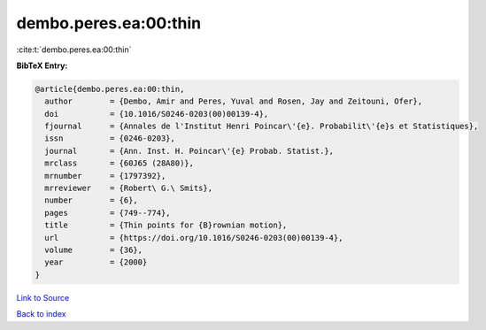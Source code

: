 dembo.peres.ea:00:thin
======================

:cite:t:`dembo.peres.ea:00:thin`

**BibTeX Entry:**

.. code-block:: bibtex

   @article{dembo.peres.ea:00:thin,
     author        = {Dembo, Amir and Peres, Yuval and Rosen, Jay and Zeitouni, Ofer},
     doi           = {10.1016/S0246-0203(00)00139-4},
     fjournal      = {Annales de l'Institut Henri Poincar\'{e}. Probabilit\'{e}s et Statistiques},
     issn          = {0246-0203},
     journal       = {Ann. Inst. H. Poincar\'{e} Probab. Statist.},
     mrclass       = {60J65 (28A80)},
     mrnumber      = {1797392},
     mrreviewer    = {Robert\ G.\ Smits},
     number        = {6},
     pages         = {749--774},
     title         = {Thin points for {B}rownian motion},
     url           = {https://doi.org/10.1016/S0246-0203(00)00139-4},
     volume        = {36},
     year          = {2000}
   }

`Link to Source <https://doi.org/10.1016/S0246-0203(00)00139-4},>`_


`Back to index <../By-Cite-Keys.html>`_
